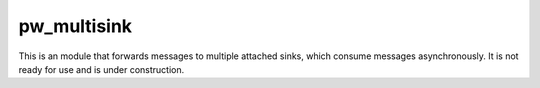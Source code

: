 .. _module-pw_multisink:

------------
pw_multisink
------------
This is an module that forwards messages to multiple attached sinks, which
consume messages asynchronously. It is not ready for use and is under
construction.

